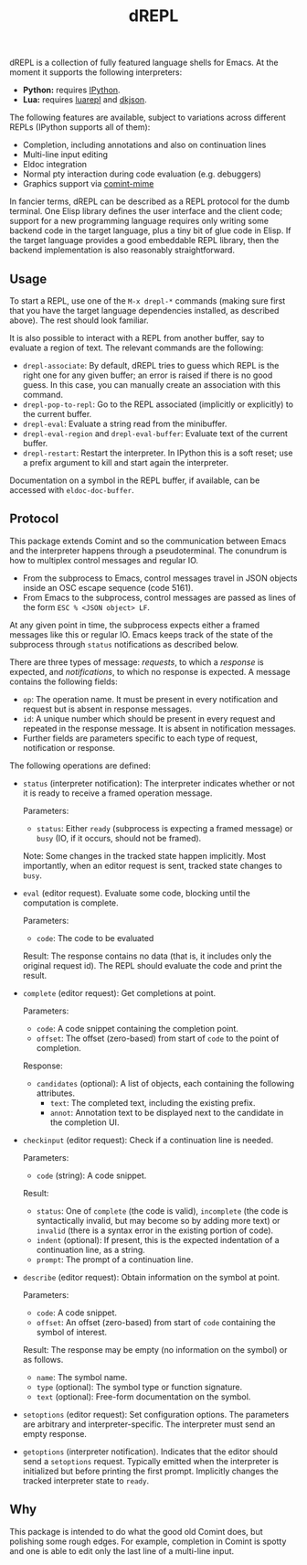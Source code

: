 #+title: dREPL

#+html: <p align="center"><a href="http://elpa.gnu.org/packages/drepl.html"><img alt="GNU ELPA" src="https://elpa.gnu.org/packages/drepl.svg"/></a></p>

dREPL is a collection of fully featured language shells for Emacs.  At
the moment it supports the following interpreters:

- *Python:* requires [[https://pypi.org/project/ipython/][IPython]].
- *Lua:* requires [[https://luarocks.org/modules/hoelzro/luarepl][luarepl]] and [[https://luarocks.org/modules/dhkolf/dkjson][dkjson]].

The following features are available, subject to variations across
different REPLs (IPython supports all of them):

- Completion, including annotations and also on continuation lines
- Multi-line input editing
- Eldoc integration
- Normal pty interaction during code evaluation (e.g. debuggers)
- Graphics support via [[https://github.com/astoff/comint-mime][comint-mime]]

In fancier terms, dREPL can be described as a REPL protocol for the
dumb terminal.  One Elisp library defines the user interface and the
client code; support for a new programming language requires only
writing some backend code in the target language, plus a tiny bit of
glue code in Elisp.  If the target language provides a good embeddable
REPL library, then the backend implementation is also reasonably
straightforward.

** Usage

To start a REPL, use one of the =M-x drepl-*= commands (making
sure first that you have the target language dependencies installed,
as described above).  The rest should look familiar.

It is also possible to interact with a REPL from another buffer, say
to evaluate a region of text.  The relevant commands are the
following:

- =drepl-associate=: By default, dREPL tries to guess which REPL is
  the right one for any given buffer; an error is raised if there is
  no good guess.  In this case, you can manually create an association
  with this command.
- =drepl-pop-to-repl=: Go to the REPL associated (implicitly or
  explicitly) to the current buffer.
- =drepl-eval=: Evaluate a string read from the minibuffer.
- =drepl-eval-region= and =drepl-eval-buffer=: Evaluate text of the
  current buffer.
- =drepl-restart=: Restart the interpreter.  In IPython this is a soft
  reset; use a prefix argument to kill and start again the
  interpreter.

Documentation on a symbol in the REPL buffer, if available, can be
accessed with =eldoc-doc-buffer=.

** Protocol

This package extends Comint and so the communication between Emacs and
the interpreter happens through a pseudoterminal.  The conundrum is
how to multiplex control messages and regular IO.

- From the subprocess to Emacs, control messages travel in JSON
  objects inside an OSC escape sequence (code 5161).
- From Emacs to the subprocess, control messages are passed as lines
  of the form =ESC % <JSON object> LF=.

At any given point in time, the subprocess expects either a framed
messages like this or regular IO.  Emacs keeps track of the state of
the subprocess through =status= notifications as described below.

There are three types of message: /requests/, to which a /response/ is
expected, and /notifications/, to which no response is expected.  A
message contains the following fields:

- =op=: The operation name.  It must be present in every notification
  and request but is absent in response messages.
- =id=: A unique number which should be present in every request and
  repeated in the response message.  It is absent in notification
  messages.
- Further fields are parameters specific to each type of request,
  notification or response.

The following operations are defined:

- =status= (interpreter notification): The interpreter indicates
  whether or not it is ready to receive a framed operation message.

  Parameters:
  - =status=: Either =ready= (subprocess is expecting a
    framed message) or =busy= (IO, if it occurs, should not be
    framed).

  Note: Some changes in the tracked state happen implicitly.  Most
  importantly, when an editor request is sent, tracked state changes
  to =busy=.

- =eval= (editor request).  Evaluate some code, blocking until the
  computation is complete.

  Parameters:
  - =code=: The code to be evaluated

  Result: The response contains no data (that is, it includes only the
  original request id).  The REPL should evaluate the code and print
  the result.

- =complete= (editor request): Get completions at point.

  Parameters:
  - =code=: A code snippet containing the completion point.
  - =offset=: The offset (zero-based) from start of =code= to
    the point of completion.

  Response:
  - =candidates= (optional): A list of objects, each containing the
    following attributes.
    - =text=: The completed text, including the existing prefix.
    - =annot=: Annotation text to be displayed next to the candidate
      in the completion UI.

- =checkinput= (editor request): Check if a continuation line is
  needed.

  Parameters:
  - =code= (string): A code snippet.

  Result:
  - =status=: One of =complete= (the code is valid),
    =incomplete= (the code is syntactically invalid, but may become so
    by adding more text) or =invalid= (there is a syntax error in the
    existing portion of code).
  - =indent= (optional): If present, this is the expected indentation
    of a continuation line, as a string.
  - =prompt=: The prompt of a continuation line.

- =describe= (editor request): Obtain information on the symbol at
  point.

  Parameters:
  - =code=: A code snippet.
  - =offset=: An offset (zero-based) from start of =code= containing
    the symbol of interest.

  Result: The response may be empty (no information on the symbol) or
  as follows.
  - =name=: The symbol name.
  - =type= (optional): The symbol type or function signature.
  - =text= (optional): Free-form documentation on the symbol.

- =setoptions= (editor request): Set configuration options.  The
  parameters are arbitrary and interpreter-specific.  The interpreter
  must send an empty response.

- =getoptions= (interpreter notification).  Indicates that the editor
  should send a =setoptions= request.  Typically emitted when the
  interpreter is initialized but before printing the first prompt.
  Implicitly changes the tracked interpreter state to =ready=.

** Why

This package is intended to do what the good old Comint does, but
polishing some rough edges.  For example, completion in Comint is
spotty and one is able to edit only the last line of a multi-line
input.
